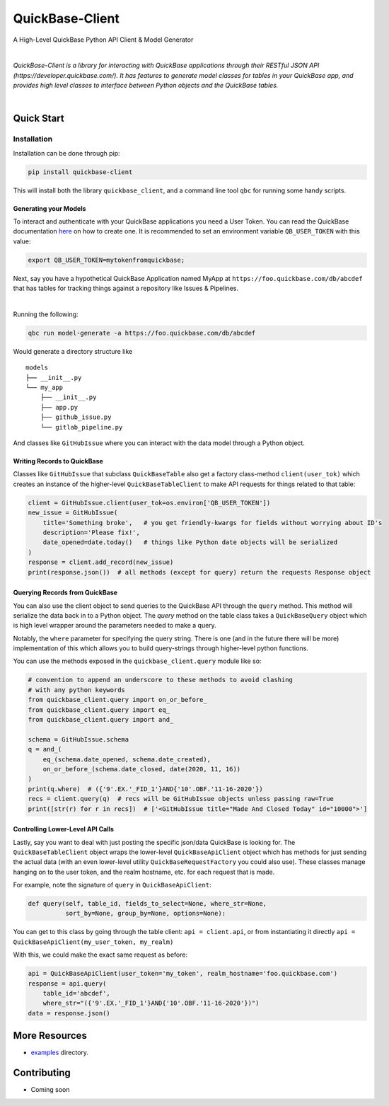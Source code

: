 #####################
QuickBase-Client
#####################

A High-Level QuickBase Python API Client & Model Generator


.. image:: https://gitlab.com/tkutcher/quickbase-client/badges/dev/pipeline.svg
    :target: https://gitlab.com/tkutcher/quickbase-client/-/commits/dev
    :alt: Pipeline Status

.. image:: https://gitlab.com/tkutcher/quickbase-client/badges/dev/coverage.svg
    :target: https://gitlab.com/tkutcher/quickbase-client/-/commits/dev
    :alt: Coverage Report

.. image:: https://readthedocs.org/projects/quickbase-client/badge/?version=latest
    :target: https://quickbase-client.readthedocs.io/en/latest/?badge=latest
    :alt: Documentation Status

.. image:: https://badge.fury.io/py/quickbase-client.svg
    :target: https://badge.fury.io/py/quickbase-client
    :alt: PyPI

|


*QuickBase-Client is a library for interacting with QuickBase applications through their
RESTful JSON API (https://developer.quickbase.com/). It has features to generate model classes
for tables in your QuickBase app, and provides high level classes to interface between Python
objects and the QuickBase tables.*

|

Quick Start
============


Installation
____________

Installation can be done through pip:

.. code-block:: bash

    pip install quickbase-client

This will install both the library ``quickbase_client``, and a command line tool ``qbc`` for
running some handy scripts.


Generating your Models
----------------------

To interact and authenticate with your QuickBase applications you need a User Token. You can read
the QuickBase documentation `here <https://developer.quickbase.com/auth>`_ on how to create one.
It is recommended to set an environment variable ``QB_USER_TOKEN`` with this value:

.. code-block:: bash

    export QB_USER_TOKEN=mytokenfromquickbase;


Next, say you have a hypothetical QuickBase Application named MyApp at
``https://foo.quickbase.com/db/abcdef`` that has tables for tracking things
against a repository like Issues & Pipelines.


.. image:: /images/example_table.png
    :width: 500
    :alt: Example Table

|

Running the following:

.. code-block:: bash

    qbc run model-generate -a https://foo.quickbase.com/db/abcdef

Would generate a directory structure like

::

    models
    ├── __init__.py
    └── my_app
        ├── __init__.py
        ├── app.py
        ├── github_issue.py
        └── gitlab_pipeline.py

And classes like ``GitHubIssue`` where you can interact with the data model through a Python object.


Writing Records to QuickBase
----------------------------

Classes like ``GitHubIssue`` that subclass ``QuickBaseTable`` also get a factory class-method
``client(user_tok)`` which creates an instance of the higher-level ``QuickBaseTableClient`` to
make API requests for things related to that table:

.. code-block:: python

    client = GitHubIssue.client(user_tok=os.environ['QB_USER_TOKEN'])
    new_issue = GitHubIssue(
        title='Something broke',   # you get friendly-kwargs for fields without worrying about ID's
        description='Please fix!',
        date_opened=date.today()   # things like Python date objects will be serialized
    )
    response = client.add_record(new_issue)
    print(response.json())  # all methods (except for query) return the requests Response object


Querying Records from QuickBase
-------------------------------

You can also use the client object to send queries to the QuickBase API through the ``query``
method. This method will serialize the data back in to a Python object. The `query` method on the
table class takes a ``QuickBaseQuery`` object which is high level wrapper around the parameters
needed to make a query.

Notably, the ``where`` parameter for specifying the query string. There is one (and in the future
there will be more) implementation of this which allows you to build query-strings through
higher-level python functions.

You can use the methods exposed in the ``quickbase_client.query`` module like so:

.. code-block:: python

    # convention to append an underscore to these methods to avoid clashing
    # with any python keywords
    from quickbase_client.query import on_or_before_
    from quickbase_client.query import eq_
    from quickbase_client.query import and_

    schema = GitHubIssue.schema
    q = and_(
        eq_(schema.date_opened, schema.date_created),
        on_or_before_(schema.date_closed, date(2020, 11, 16))
    )
    print(q.where)  # ({'9'.EX.'_FID_1'}AND{'10'.OBF.'11-16-2020'})
    recs = client.query(q)  # recs will be GitHubIssue objects unless passing raw=True
    print([str(r) for r in recs])  # ['<GitHubIssue title="Made And Closed Today" id="10000">']



Controlling Lower-Level API Calls
---------------------------------

Lastly, say you want to deal with just posting the specific json/data QuickBase is looking for.
The ``QuickBaseTableClient`` object wraps the lower-level ``QuickBaseApiClient`` object which has
methods for just sending the actual data (with an even lower-level utility
``QuickBaseRequestFactory`` you could also use). These classes manage hanging on to the user token,
and the realm hostname, etc. for each request that is made.

For example, note the signature of ``query`` in ``QuickBaseApiClient``:

.. code-block:: python

    def query(self, table_id, fields_to_select=None, where_str=None,
              sort_by=None, group_by=None, options=None):


You can get to this class by going through the table client: ``api = client.api``, or from
instantiating it directly ``api = QuickBaseApiClient(my_user_token, my_realm)``

With this, we could make the exact same request as before:

.. code-block:: python

    api = QuickBaseApiClient(user_token='my_token', realm_hostname='foo.quickbase.com')
    response = api.query(
        table_id='abcdef',
        where_str="({'9'.EX.'_FID_1'}AND{'10'.OBF.'11-16-2020'})")
    data = response.json()


.. exclusion-marker-do-not-remove

More Resources
==============
- `examples </examples>`_ directory.


Contributing
============
- Coming soon
